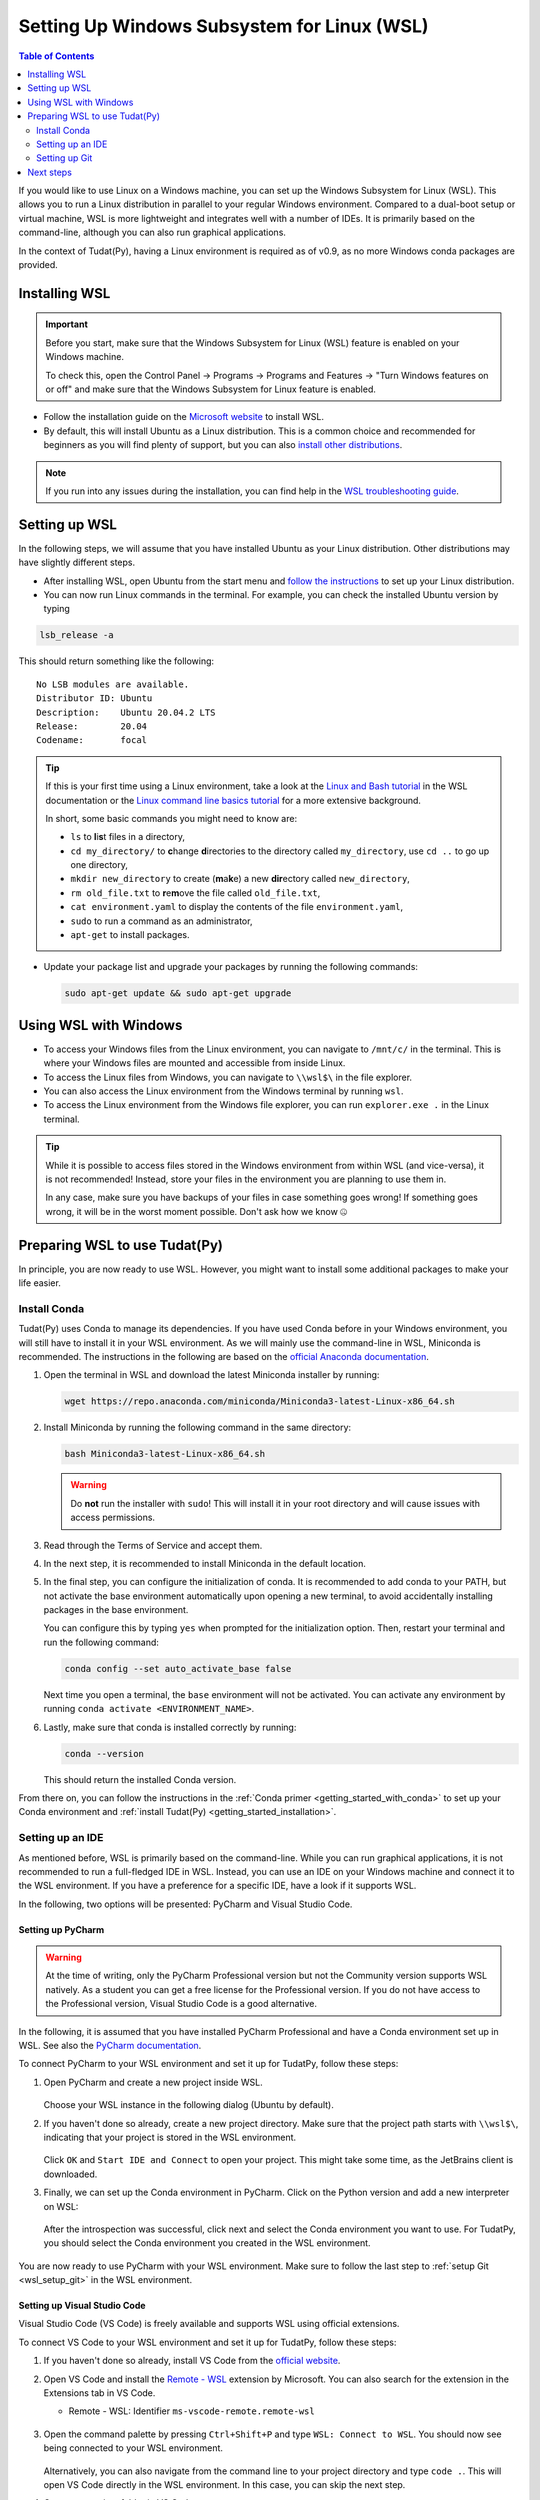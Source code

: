 .. _getting_started_with_wsl:

********************************************
Setting Up Windows Subsystem for Linux (WSL)
********************************************

.. contents:: Table of Contents
   :local:
   :depth: 2

If you would like to use Linux on a Windows machine, you can set up the Windows Subsystem for Linux (WSL).
This allows you to run a Linux distribution in parallel to your regular Windows environment.
Compared to a dual-boot setup or virtual machine, WSL is more lightweight and integrates well with a number of IDEs.
It is primarily based on the command-line, although you can also run graphical applications.

In the context of Tudat(Py), having a Linux environment is required as of v0.9, as no more Windows conda packages are provided.


Installing WSL
##############

.. important::
    Before you start, make sure that the Windows Subsystem for Linux (WSL) feature is enabled on your Windows machine.
    
    To check this, open the Control Panel -> Programs -> Programs and Features -> "Turn Windows features on or off" and make sure that the Windows Subsystem for Linux feature is enabled.

- Follow the installation guide on the `Microsoft website <https://learn.microsoft.com/en-us/windows/wsl/install>`_ to install WSL.
- By default, this will install Ubuntu as a Linux distribution. This is a common choice and recommended for beginners as you will find plenty of support, but you can also `install other distributions <https://learn.microsoft.com/en-us/windows/wsl/install#change-the-default-linux-distribution-installed>`_.

.. note::
    If you run into any issues during the installation, you can find help in the `WSL troubleshooting guide <https://learn.microsoft.com/en-us/windows/wsl/troubleshooting>`_.

Setting up WSL
##############
In the following steps, we will assume that you have installed Ubuntu as your Linux distribution.
Other distributions may have slightly different steps.

- After installing WSL, open Ubuntu from the start menu and `follow the instructions <https://learn.microsoft.com/en-us/windows/wsl/setup/environment>`_ to set up your Linux distribution.
- You can now run Linux commands in the terminal. For example, you can check the installed Ubuntu version by typing

.. code-block:: bash

    lsb_release -a

This should return something like the following::

    No LSB modules are available.
    Distributor ID: Ubuntu
    Description:    Ubuntu 20.04.2 LTS
    Release:        20.04
    Codename:       focal

.. tip::
    If this is your first time using a Linux environment, take a look at the `Linux and Bash tutorial <https://learn.microsoft.com/en-us/windows/wsl/tutorials/linux#working-with-files-and-directories>`_ in the WSL documentation or the `Linux command line basics tutorial <https://ubuntu.com/tutorials/command-line-for-beginners#1-overview>`_ for a more extensive background.

    In short, some basic commands you might need to know are:

    - ``ls`` to **l**\i\ **s**\t files in a directory,
    - ``cd my_directory/`` to **c**\hange **d**\irectories to the directory called ``my_directory``, use ``cd ..`` to go up one directory,
    - ``mkdir new_directory`` to create (**m**\a\ **k**\e) a new **dir**\ectory called ``new_directory``,
    - ``rm old_file.txt`` to **r**\e\ **m**\ove the file called ``old_file.txt``,
    - ``cat environment.yaml`` to display the contents of the file ``environment.yaml``,
    - ``sudo`` to run a command as an administrator,
    - ``apt-get`` to install packages.
    
    .. - ``cp`` to **c**\o\ **p**\y files,
    .. - ``mv`` to **m**\o\ **v**\e files,


- Update your package list and upgrade your packages by running the following commands:

  .. code-block:: bash

      sudo apt-get update && sudo apt-get upgrade

Using WSL with Windows
######################

- To access your Windows files from the Linux environment, you can navigate to ``/mnt/c/`` in the terminal. This is where your Windows files are mounted and accessible from inside Linux.
- To access the Linux files from Windows, you can navigate to ``\\wsl$\`` in the file explorer.
- You can also access the Linux environment from the Windows terminal by running ``wsl``.
- To access the Linux environment from the Windows file explorer, you can run ``explorer.exe .`` in the Linux terminal.

.. tip::
    While it is possible to access files stored in the Windows environment from within WSL (and vice-versa), it is not recommended! Instead, store your files in the environment you are planning to use them in.

    In any case, make sure you have backups of your files in case something goes wrong! If something goes wrong, it will be in the worst moment possible. Don't ask how we know 🤐

Preparing WSL to use Tudat(Py)
#################################
In principle, you are now ready to use WSL.
However, you might want to install some additional packages to make your life easier.

Install Conda
================
Tudat(Py) uses Conda to manage its dependencies.
If you have used Conda before in your Windows environment, you will still have to install it in your WSL environment.
As we will mainly use the command-line in WSL, Miniconda is recommended.
The instructions in the following are based on the `official Anaconda documentation <https://docs.anaconda.com/miniconda/install//>`_.

1. Open the terminal in WSL and download the latest Miniconda installer by running:

   .. code-block:: bash

       wget https://repo.anaconda.com/miniconda/Miniconda3-latest-Linux-x86_64.sh

2. Install Miniconda by running the following command in the same directory:

   .. code-block:: bash

       bash Miniconda3-latest-Linux-x86_64.sh

   .. warning::

        Do **not** run the installer with ``sudo``! This will install it in your root directory and will cause issues with access permissions.

3. Read through the Terms of Service and accept them.

4. In the next step, it is recommended to install Miniconda in the default location.

5. In the final step, you can configure the initialization of conda.
   It is recommended to add conda to your PATH, but not activate the base environment automatically upon opening a new terminal, to avoid accidentally installing packages in the base environment.

   You can configure this by typing ``yes`` when prompted for the initialization option.
   Then, restart your terminal and run the following command:

   .. code-block:: bash

       conda config --set auto_activate_base false

   Next time you open a terminal, the ``base`` environment will not be activated.
   You can activate any environment by running ``conda activate <ENVIRONMENT_NAME>``.

6. Lastly, make sure that conda is installed correctly by running:

   .. code-block:: bash

       conda --version

   This should return the installed Conda version.

From there on, you can follow the instructions in the :ref:`Conda primer <getting_started_with_conda>` to set up your Conda environment and :ref:`install Tudat(Py) <getting_started_installation>`.

.. dropdown:: Quick TudatPy installation
    :color: secondary

    In case you want to install TudatPy quickly, you can run the following commands from inside your WSL environment:

    Download ``environment.yaml`` file inside your WSL environment:

    .. code-block:: bash

        wget https://raw.githubusercontent.com/tudat-team/tudat-space/refs/heads/develop/docs/source/_src_getting_started/_static/environment.yaml
    
    Create a new Conda environment from the ``environment.yaml`` file:

    .. code-block:: bash

        conda env create -f environment.yaml

    Activate the new Conda environment:

    .. code-block:: bash

        conda activate tudat-space

    For more information on the installation and issues you might encounter, see the :ref:`installation page <getting_started_installation>`.

Setting up an IDE
=================
As mentioned before, WSL is primarily based on the command-line.
While you can run graphical applications, it is not recommended to run a full-fledged IDE in WSL.
Instead, you can use an IDE on your Windows machine and connect it to the WSL environment.
If you have a preference for a specific IDE, have a look if it supports WSL.

In the following, two options will be presented: PyCharm and Visual Studio Code.

Setting up PyCharm
------------------

.. warning::
    At the time of writing, only the PyCharm Professional version but not the Community version supports WSL natively. As a student you can get a free license for the Professional version. If you do not have access to the Professional version, Visual Studio Code is a good alternative.

In the following, it is assumed that you have installed PyCharm Professional and have a Conda environment set up in WSL.
See also the `PyCharm documentation <https://www.jetbrains.com/help/pycharm/using-wsl-as-a-remote-interpreter.html>`_.

To connect PyCharm to your WSL environment and set it up for TudatPy, follow these steps:

1. Open PyCharm and create a new project inside WSL.

   .. figure:: _static/wsl_create_project.png

   Choose your WSL instance in the following dialog (Ubuntu by default).

2. If you haven't done so already, create a new project directory. Make sure that the project path starts with ``\\wsl$\``, indicating that your project is stored in the WSL environment.

   .. figure:: _static/wsl_select_project.png

   Click ``OK`` and ``Start IDE and Connect`` to open your project. This might take some time, as the JetBrains client is downloaded.

3. Finally, we can set up the Conda environment in PyCharm. Click on the Python version and add a new interpreter on WSL:
   
   .. figure:: _static/wsl_pycharm_interpreter.png

   After the introspection was successful, click next and select the Conda environment you want to use.
   For TudatPy, you should select the Conda environment you created in the WSL environment.

   .. figure:: _static/wsl_pycharm_conda.png

You are now ready to use PyCharm with your WSL environment.
Make sure to follow the last step to :ref:`setup Git <wsl_setup_git>` in the WSL environment.

Setting up Visual Studio Code
-----------------------------

Visual Studio Code (VS Code) is freely available and supports WSL using official extensions.

To connect VS Code to your WSL environment and set it up for TudatPy, follow these steps:

1. If you haven't done so already, install VS Code from the `official website <https://code.visualstudio.com/Download>`_.
2. Open VS Code and install the `Remote - WSL <https://marketplace.visualstudio.com/items?itemName=ms-vscode-remote.remote-wsl>`_ extension by Microsoft. You can also search for the extension in the Extensions tab in VS Code.

   - Remote - WSL: Identifier ``ms-vscode-remote.remote-wsl``
  
   .. figure:: _static/wsl_vscode_install_extension.png

3. Open the command palette by pressing ``Ctrl+Shift+P`` and type ``WSL: Connect to WSL``.
   You should now see being connected to your WSL environment.

   .. figure:: _static/wsl_vscode_connected.png

   Alternatively, you can also navigate from the command line to your project directory and type ``code .``. This will open VS Code directly in the WSL environment. In this case, you can skip the next step.

4. Open your project folder in VS Code.
   
   .. figure:: _static/wsl_vscode_open_project.png

5. Install the `Python extension <https://marketplace.visualstudio.com/items?itemName=ms-python.python>`_ by Microsoft. You can also use the identifier ``ms-python.python`` in the Extensions tab.

6. Create a new Python file and select the Python interpreter. You should now see the Conda environment you set up in WSL.

   .. figure:: _static/wsl_vscode_python_file.png

   .. figure:: _static/wsl_vscode_conda_environment.png

You are now ready to use VS Code with your WSL environment.
Make sure to follow the last step to :ref:`setup Git <wsl_setup_git>` in the WSL environment.
For more information on how to use VS Code with WSL, see the `official documentation <https://code.visualstudio.com/docs/remote/wsl>`_.

.. _wsl_setup_git:

Setting up Git
==============

Lastly, you will likely want to use source control for your projects.
In order to use Git in WSL, you will have to install it inside your Linux environment, even if you have installed it previously in your Windows environment.
Follow the `setup instructions by Microsoft <https://learn.microsoft.com/en-us/windows/wsl/tutorials/wsl-git>`_, in particular the setup instructions of the `Git Credential Manager <https://learn.microsoft.com/en-us/windows/wsl/tutorials/wsl-git#git-credential-manager-setup>`_.

Next steps
##########

Congratulations!
You are now all set to use WSL with Tudat(Py).
If you would like to learn more about how to use the Tudat source code, which is written in C++, have a look at the :ref:`using_tudat_source` page.
You can also make use of your new environment to contribute to the Tudat project on GitHub, see :ref:`this page <contribute_to_tudat>` for more information.